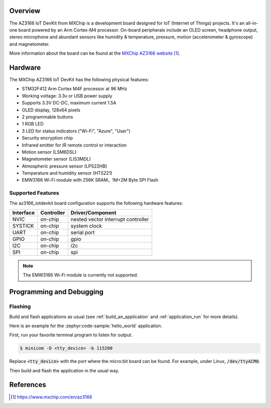 .. zephyr:board:: az3166_iotdevkit

Overview
********

The AZ3166 IoT DevKit from MXChip is a development board designed for IoT (Internet of Things)
projects. It's an all-in-one board powered by an Arm Cortex-M4 processor. On-board peripherals
include an OLED screen, headphone output, stereo microphone and abundant sensors like humidity &
temperature, pressure, motion (accelerometer & gyroscope) and magnetometer.

More information about the board can be found at the `MXChip AZ3166 website`_.

Hardware
********

The MXChip AZ3166 IoT DevKit has the following physical features:

* STM32F412 Arm Cortex M4F processor at 96 MHz
* Working voltage: 3.3v or USB power supply
* Supports 3.3V DC-DC, maximum current 1.5A
* OLED display, 128x64 pixels
* 2 programmable buttons
* 1 RGB LED
* 3 LED for status indicators ("Wi-Fi", "Azure", "User")
* Security encryption chip
* Infrared emitter for IR remote control or interaction
* Motion sensor (LSM6DSL)
* Magnetometer sensor (LIS3MDL)
* Atmospheric pressure sensor (LPS22HB)
* Temperature and humidity sensor (HTS221)
* EMW3166 Wi-Fi module with 256K SRAM，1M+2M Byte SPI Flash


Supported Features
==================

The az3166_iotdevkit board configuration supports the following
hardware features:

+-----------+------------+----------------------+
| Interface | Controller | Driver/Component     |
+===========+============+======================+
| NVIC      | on-chip    | nested vector        |
|           |            | interrupt controller |
+-----------+------------+----------------------+
| SYSTICK   | on-chip    | system clock         |
+-----------+------------+----------------------+
| UART      | on-chip    | serial port          |
+-----------+------------+----------------------+
| GPIO      | on-chip    | gpio                 |
+-----------+------------+----------------------+
| I2C       | on-chip    | i2c                  |
+-----------+------------+----------------------+
| SPI       | on-chip    | spi                  |
+-----------+------------+----------------------+

.. note::

   The EMW3166 Wi-Fi module is currently not supported.

Programming and Debugging
*************************

Flashing
========

Build and flash applications as usual (see :ref:`build_an_application` and
:ref:`application_run` for more details).

Here is an example for the :zephyr:code-sample:`hello_world` application.

First, run your favorite terminal program to listen for output.

.. code-block:: console

   $ minicom -D <tty_device> -b 115200

Replace :code:`<tty_device>` with the port where the micro:bit board
can be found. For example, under Linux, :code:`/dev/ttyACM0`.

Then build and flash the application in the usual way.

.. zephyr-app-commands::
   :zephyr-app: samples/hello_world
   :board: az3166_iotdevkit
   :goals: build flash


References
**********

.. target-notes::

.. _MXChip AZ3166 website: https://www.mxchip.com/en/az3166
